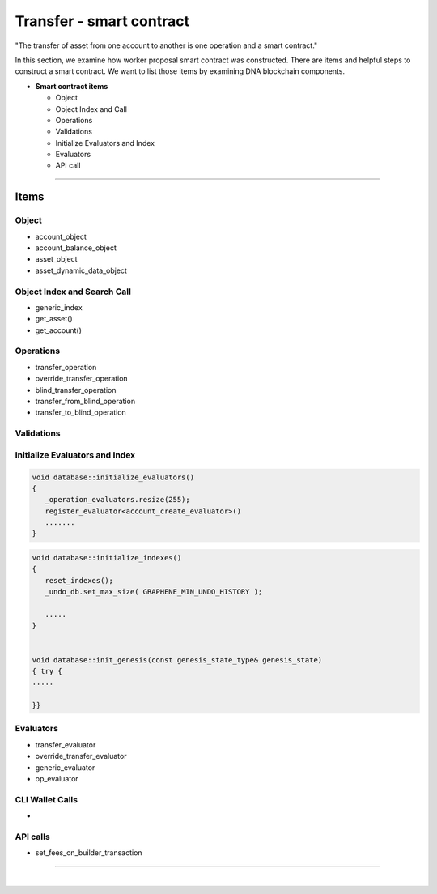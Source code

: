 
.. _trnsf-smartcontract:

Transfer - smart contract
***********************

"The transfer of asset from one account to another is one operation and a smart contract."

In this section, we examine how worker proposal  smart contract was constructed. There are items and helpful steps to construct a smart contract. We want to list those items by examining DNA blockchain components.

* **Smart contract items**

  - Object
  - Object Index and Call
  - Operations
  - Validations
  - Initialize Evaluators and Index
  - Evaluators
  - API call


-------------------

Items
========================

Object
---------------------------------------------

- account_object
- account_balance_object
- asset_object
- asset_dynamic_data_object



Object Index and Search Call
---------------------------------------------
- generic_index
- get_asset()
- get_account()

Operations
---------------------------------------------
- transfer_operation
- override_transfer_operation
- blind_transfer_operation
- transfer_from_blind_operation
- transfer_to_blind_operation


Validations
---------------------------------------------

.. code-block:: cpp



Initialize Evaluators and Index
---------------------------------------------

.. code-block:: cpp

	void database::initialize_evaluators()
	{
	   _operation_evaluators.resize(255);
	   register_evaluator<account_create_evaluator>()
	   .......
	}


.. code-block:: cpp

	void database::initialize_indexes()
	{
	   reset_indexes();
	   _undo_db.set_max_size( GRAPHENE_MIN_UNDO_HISTORY );

	   .....
	}


	void database::init_genesis(const genesis_state_type& genesis_state)
	{ try {
	.....

	}}


Evaluators
---------------------------------------------

- transfer_evaluator
- override_transfer_evaluator
- generic_evaluator
- op_evaluator



CLI Wallet Calls
---------------------------------------------
-

API calls
---------------------------------------------
- set_fees_on_builder_transaction



------------------------


|

